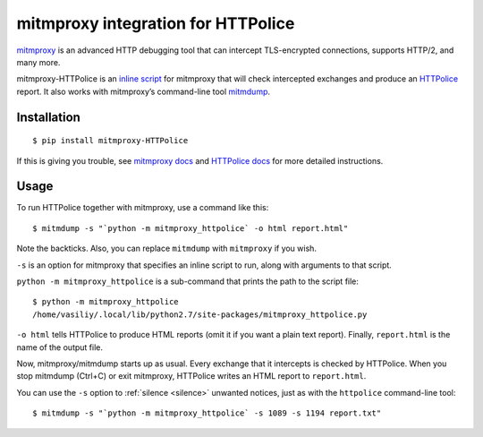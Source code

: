 mitmproxy integration for HTTPolice
===================================

.. highlight:: console

`mitmproxy`__ is an advanced HTTP debugging tool
that can intercept TLS-encrypted connections, supports HTTP/2, and many more.

__ https://mitmproxy.org/

mitmproxy-HTTPolice is an `inline script`__ for mitmproxy
that will check intercepted exchanges and produce an `HTTPolice`__ report.
It also works with mitmproxy’s command-line tool `mitmdump`__.

__ http://docs.mitmproxy.org/en/stable/scripting/inlinescripts.html
__ http://httpolice.readthedocs.io/en/stable/
__ http://docs.mitmproxy.org/en/stable/mitmdump.html


Installation
------------

::

  $ pip install mitmproxy-HTTPolice

If this is giving you trouble,
see `mitmproxy docs`__ and `HTTPolice docs`__ for more detailed instructions.

__ http://docs.mitmproxy.org/en/stable/install.html
__ http://httpolice.readthedocs.io/en/stable/install.html


Usage
-----
To run HTTPolice together with mitmproxy, use a command like this::

  $ mitmdump -s "`python -m mitmproxy_httpolice` -o html report.html"

Note the backticks.
Also, you can replace ``mitmdump`` with ``mitmproxy`` if you wish.

``-s`` is an option for mitmproxy that specifies an inline script to run,
along with arguments to that script.

``python -m mitmproxy_httpolice`` is a sub-command
that prints the path to the script file::

  $ python -m mitmproxy_httpolice
  /home/vasiliy/.local/lib/python2.7/site-packages/mitmproxy_httpolice.py

``-o html`` tells HTTPolice to produce HTML reports
(omit it if you want a plain text report).
Finally, ``report.html`` is the name of the output file.

Now, mitmproxy/mitmdump starts up as usual.
Every exchange that it intercepts is checked by HTTPolice.
When you stop mitmdump (Ctrl+C) or exit mitmproxy,
HTTPolice writes an HTML report to ``report.html``.

You can use the ``-s`` option to :ref:`silence <silence>` unwanted notices,
just as with the ``httpolice`` command-line tool::

  $ mitmdump -s "`python -m mitmproxy_httpolice` -s 1089 -s 1194 report.txt"
